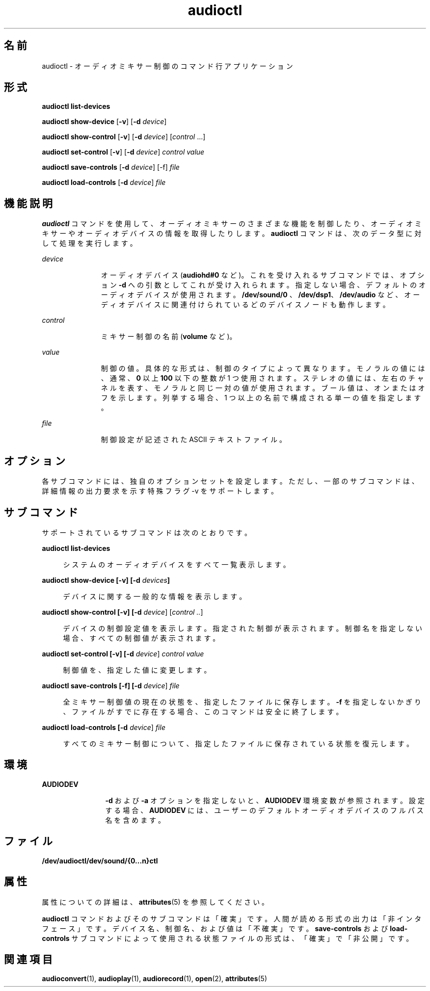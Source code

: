 '\" te
.\" Copyright (c) 2009, 2011, Oracle and/or its affiliates. All rights reserved.
.TH audioctl 1 "2011 年 8 月 15 日" "SunOS 5.11" "ユーザーコマンド"
.SH 名前
audioctl \- オーディオミキサー制御のコマンド行アプリケーション
.SH 形式
.LP
.nf
\fBaudioctl\fR \fBlist-devices\fR
.fi

.LP
.nf
\fBaudioctl\fR \fBshow-device\fR [\fB-v\fR] [\fB-d\fR \fIdevice\fR]
.fi

.LP
.nf
\fBaudioctl\fR \fBshow-control\fR [\fB-v\fR] [\fB-d\fR \fIdevice\fR] [\fIcontrol\fR ...]
.fi

.LP
.nf
\fBaudioctl\fR \fBset-control\fR [\fB-v\fR] [\fB-d\fR \fIdevice\fR] \fIcontrol value\fR
.fi

.LP
.nf
\fBaudioctl\fR \fBsave-controls\fR [\fB-d\fR \fIdevice\fR] [-f] \fIfile\fR
.fi

.LP
.nf
\fBaudioctl\fR \fBload-controls\fR [\fB-d\fR \fIdevice\fR] \fIfile\fR
.fi

.SH 機能説明
.sp
.LP
\fBaudioctl\fR コマンドを使用して、オーディオミキサーのさまざまな機能を制御したり、オーディオミキサーやオーディオデバイスの情報を取得したりします。\fBaudioctl\fR コマンドは、次のデータ型に対して処理を実行します。 
.sp
.ne 2
.mk
.na
\fB\fIdevice\fR\fR
.ad
.RS 11n
.rt  
オーディオデバイス (\fBaudiohd#0\fR など)。これを受け入れるサブコマンドでは、オプション \fB-d\fR への引数としてこれが受け入れられます。指定しない場合、デフォルトのオーディオデバイスが使用されます。\fB/dev/sound/0 \fR、\fB/dev/dsp1\fR、\fB/dev/audio\fR など、オーディオデバイスに関連付けられているどのデバイスノードも動作します。
.RE

.sp
.ne 2
.mk
.na
\fB\fIcontrol\fR\fR
.ad
.RS 11n
.rt  
ミキサー制御の名前 (\fBvolume\fR など)。
.RE

.sp
.ne 2
.mk
.na
\fB\fIvalue\fR\fR
.ad
.RS 11n
.rt  
制御の値。具体的な形式は、制御のタイプによって異なります。モノラルの値には、通常、\fB0\fR 以上 \fB100\fR 以下の整数が 1 つ使用されます。ステレオの値には、左右のチャネルを表す、モノラルと同じ一対の値が使用されます。ブール値は、オンまたはオフを示します。\fB\fR\fB\fR列挙する場合、1 つ以上の名前で構成される単一の値を指定します。
.RE

.sp
.ne 2
.mk
.na
\fB\fIfile\fR\fR
.ad
.RS 11n
.rt  
制御設定が記述された ASCII テキストファイル。
.RE

.SH オプション
.sp
.LP
各サブコマンドには、独自のオプションセットを設定します。ただし、一部のサブコマンドは、詳細情報の出力要求を示す特殊フラグ -v をサポートします。 
.SH サブコマンド
.sp
.LP
サポートされているサブコマンドは次のとおりです。
.sp
.ne 2
.mk
.na
\fB\fBaudioctl list-devices\fR\fR
.ad
.sp .6
.RS 4n
システムのオーディオデバイスをすべて一覧表示します。
.RE

.sp
.ne 2
.mk
.na
\fB\fBaudioctl show-device [-v] [-d\fR \fIdevices\fR\fB]\fR\fR
.ad
.sp .6
.RS 4n
デバイスに関する一般的な情報を表示します。
.RE

.sp
.ne 2
.mk
.na
\fB\fBaudioctl show-control [-v] [-d \fIdevice\fR] [\fIcontrol ..\fR]\fR\fR
.ad
.sp .6
.RS 4n
デバイスの制御設定値を表示します。指定された制御が表示されます。制御名を指定しない場合、すべての制御値が表示されます。
.RE

.sp
.ne 2
.mk
.na
\fB\fBaudioctl set-control [-v] [-d \fIdevice\fR] \fIcontrol value\fR\fR\fR
.ad
.sp .6
.RS 4n
制御値を、指定した値に変更します。
.RE

.sp
.ne 2
.mk
.na
\fB\fBaudioctl save-controls [-f] [-d \fIdevice\fR] \fIfile\fR\fR\fR
.ad
.sp .6
.RS 4n
全ミキサー制御値の現在の状態を、指定したファイルに保存します。\fB-f\fR を指定しないかぎり、ファイルがすでに存在する場合、このコマンドは安全に終了します。
.RE

.sp
.ne 2
.mk
.na
\fB\fBaudioctl load-controls [-d \fIdevice\fR] \fIfile\fR\fR\fR
.ad
.sp .6
.RS 4n
すべてのミキサー制御について、指定したファイルに保存されている状態を復元します。
.RE

.SH 環境
.sp
.ne 2
.mk
.na
\fB\fBAUDIODEV\fR\fR
.ad
.RS 12n
.rt  
\fB-d\fR および \fB-a\fR オプションを指定しないと、\fBAUDIODEV\fR 環境変数が参照されます。設定する場合、\fBAUDIODEV\fR には、ユーザーのデフォルトオーディオデバイスのフルパス名を含めます。
.RE

.SH ファイル
.sp
.LP
\fB/dev/audioctl/dev/sound/{0...n}ctl\fR
.SH 属性
.sp
.LP
属性についての詳細は、\fBattributes\fR(5) を参照してください。
.sp

.sp
.TS
tab() box;
cw(2.75i) |cw(2.75i) 
lw(2.75i) |lw(2.75i) 
.
属性タイプ属性値
_
アーキテクチャSPARC, x86
_
使用条件system/io/audio
_
インタフェースの安定性下記を参照。
.TE

.sp
.LP
\fBaudioctl\fR コマンドおよびそのサブコマンドは「確実」です。人間が読める形式の出力は「非インタフェース」です。デバイス名、制御名、および値は「不確実」です。\fBsave-controls\fR および \fBload-controls\fR サブコマンドによって使用される状態ファイルの形式は、「確実」で「非公開」です。
.SH 関連項目
.sp
.LP
\fBaudioconvert\fR(1), \fBaudioplay\fR(1), \fBaudiorecord\fR(1), \fBopen\fR(2), \fBattributes\fR(5)
